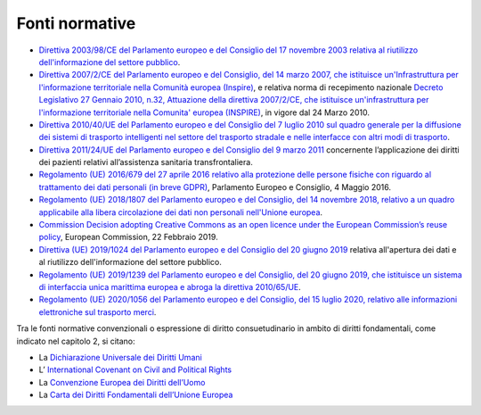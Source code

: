 Fonti normative 
================

-  `Direttiva 2003/98/CE del Parlamento europeo e del Consiglio del 17
   novembre 2003 relativa al riutilizzo dell'informazione del settore
   pubblico <https://eur-lex.europa.eu/LexUriServ/LexUriServ.do?uri=OJ:L:2003:345:0090:0096:IT:PDF>`__.

-  `Direttiva 2007/2/CE del Parlamento europeo e del Consiglio, del 14
   marzo 2007, che istituisce un'Infrastruttura per l'informazione
   territoriale nella Comunità europea
   (Inspire) <https://eur-lex.europa.eu/legal-content/IT/ALL/?uri=celex%3A32007L0002>`__,
   e relativa norma di recepimento nazionale `Decreto Legislativo 27
   Gennaio 2010, n.32, Attuazione della direttiva 2007/2/CE, che
   istituisce un'infrastruttura per l'informazione territoriale nella
   Comunita' europea
   (INSPIRE) <https://eur-lex.europa.eu/legal-content/IT/ALL/?uri=celex%3A32007L0002>`__,
   in vigore dal 24 Marzo 2010.

-  `Direttiva 2010/40/UE del Parlamento europeo e del Consiglio del 7
   luglio 2010 sul quadro generale per la diffusione dei sistemi di
   trasporto intelligenti nel settore del trasporto stradale e nelle
   interfacce con altri modi di
   trasporto <https://eur-lex.europa.eu/LexUriServ/LexUriServ.do?uri=OJ:L:2010:207:0001:0013:it:PDF>`__.

-  `Direttiva 2011/24/UE del Parlamento europeo e del Consiglio del 9
   marzo
   2011 <https://eur-lex.europa.eu/LexUriServ/LexUriServ.do?uri=OJ:L:2011:088:0045:0065:IT:PDF>`__
   concernente l’applicazione dei diritti dei pazienti relativi
   all’assistenza sanitaria transfrontaliera.

-  `Regolamento (UE) 2016/679 del 27 aprile 2016 relativo alla
   protezione delle persone fisiche con riguardo al trattamento dei dati
   personali (in breve
   GDPR) <https://eur-lex.europa.eu/legal-content/IT/TXT/?qid=1584088833794&uri=CELEX:32016R0679>`__,
   Parlamento Europeo e Consiglio, 4 Maggio 2016.

-  `Regolamento (UE) 2018/1807 del Parlamento europeo e del Consiglio,
   del 14 novembre 2018, relativo a un quadro applicabile alla libera
   circolazione dei dati non personali nell'Unione
   europea <https://eur-lex.europa.eu/legal-content/IT/TXT/?uri=CELEX%3A32018R1807>`__.

-  `Commission Decision adopting Creative Commons as an open licence
   under the European Commission’s reuse
   policy <https://ec.europa.eu/transparency/regdoc/rep/3/2019/EN/C-2019-1655-F1-EN-MAIN-PART-1.PDF>`__,
   European Commission, 22 Febbraio 2019.

-  `Direttiva (UE) 2019/1024 del Parlamento europeo e del Consiglio del
   20 giugno
   2019 <https://eur-lex.europa.eu/legal-content/IT/TXT/PDF/?uri=CELEX:32019L1024&rid=1>`__
   relativa all'apertura dei dati e al riutilizzo dell'informazione del
   settore pubblico.

-  `Regolamento (UE) 2019/1239 del Parlamento europeo e del Consiglio,
   del 20 giugno 2019, che istituisce un sistema di interfaccia unica
   marittima europea e abroga la direttiva
   2010/65/UE <https://eur-lex.europa.eu/legal-content/IT/TXT/?uri=CELEX:32019R1239>`__.

-  `Regolamento (UE) 2020/1056 del Parlamento europeo e del Consiglio,
   del 15 luglio 2020, relativo alle informazioni elettroniche sul
   trasporto
   merci <https://eur-lex.europa.eu/legal-content/IT/TXT/?uri=uriserv:OJ.L_.2020.249.01.0033.01.ITA>`__.

Tra le fonti normative convenzionali o espressione di diritto
consuetudinario in ambito di diritti fondamentali, come indicato nel
capitolo 2, si citano:

-  La `Dichiarazione Universale dei Diritti
   Umani <https://www.ohchr.org/EN/UDHR/Documents/UDHR_Translations/itn.pdf>`__

-  L’ `International Covenant on Civil and Political
   Rights <https://www.ohchr.org/en/professionalinterest/pages/ccpr.aspx>`__

-  La `Convenzione Europea dei Diritti
   dell’Uomo <https://www.echr.coe.int/documents/convention_ita.pdf>`__

-  La `Carta dei Diritti Fondamentali dell’Unione
   Europea <https://eur-lex.europa.eu/legal-content/IT/TXT/PDF/?uri=CELEX:12016P/TXT&from=IT>`__

